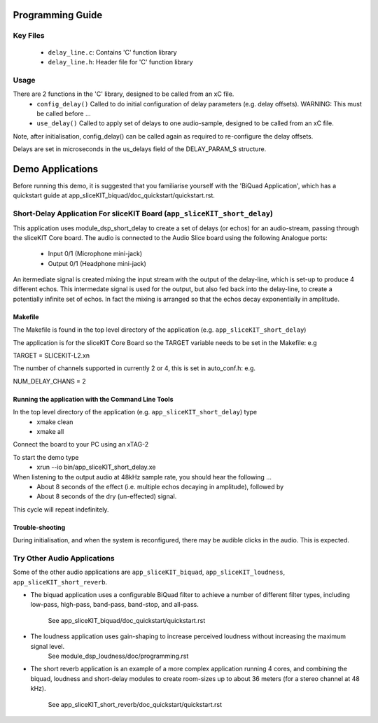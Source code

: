 Programming Guide
=================

Key Files
---------

   * ``delay_line.c``: Contains 'C' function library
   * ``delay_line.h``: Header file for 'C' function library

Usage
-----

There are 2 functions in the 'C' library, designed to be called from an xC file.
   * ``config_delay()`` Called to do initial configuration of delay parameters (e.g. delay offsets). WARNING: This must be called before ...
   * ``use_delay()`` Called to apply set of delays to one audio-sample, designed to be called from an xC file.

Note, after initialisation, config_delay() can be called again as required to re-configure the delay offsets.

Delays are set in microseconds in the us_delays field of the DELAY_PARAM_S structure.

Demo Applications
=================

Before running this demo, it is suggested that you familiarise yourself with the 'BiQuad Application', 
which has a quickstart guide at app_sliceKIT_biquad/doc_quickstart/quickstart.rst.

Short-Delay Application For sliceKIT Board (``app_sliceKIT_short_delay``)
------------------------------------------

This application uses module_dsp_short_delay to create a set of delays (or echos) for an audio-stream, 
passing through the sliceKIT Core board.
The audio is connected to the Audio Slice board using the following Analogue ports:
   * Input 0/1 (Microphone mini-jack)
   * Output 0/1 (Headphone mini-jack)

An itermediate signal is created mixing the input stream with the output of the delay-line,
which is set-up to produce 4 different echos. 
This intermedate signal is used for the output, 
but also fed back into the delay-line, to create a potentially infinite set of echos.
In fact the mixing is arranged so that the echos decay exponentially in amplitude.

Makefile
........

The Makefile is found in the top level directory of the application (e.g. ``app_sliceKIT_short_delay``)

The application is for the sliceKIT Core Board so the TARGET variable needs to be set in the Makefile: e.g

TARGET = SLICEKIT-L2.xn

The number of channels supported in currently 2 or 4, this is set in auto_conf.h: e.g.

NUM_DELAY_CHANS = 2

Running the application with the Command Line Tools
...................................................

In the top level directory of the application (e.g. ``app_sliceKIT_short_delay``) type
   * xmake clean
   * xmake all

Connect the board to your PC using an xTAG-2

To start the demo type
   * xrun --io bin/app_sliceKIT_short_delay.xe

When listening to the output audio at 48kHz sample rate, you should hear the following ...
   * About 8 seconds of the effect (i.e. multiple echos decaying in amplitude), followed by
   * About 8 seconds of the dry (un-effected) signal.

This cycle will repeat indefinitely.

Trouble-shooting
................

During initialisation, and when the system is reconfigured, 
there may be audible clicks in the audio. This is expected.

Try Other Audio Applications
----------------------------

Some of the other audio applications are ``app_sliceKIT_biquad``, ``app_sliceKIT_loudness``, ``app_sliceKIT_short_reverb``.

* The biquad application uses a configurable BiQuad filter to achieve a number of different filter types,
  including low-pass, high-pass, band-pass, band-stop, and all-pass.
	See app_sliceKIT_biquad/doc_quickstart/quickstart.rst
* The loudness application uses gain-shaping to increase perceived loudness without increasing the maximum signal level.
	See module_dsp_loudness/doc/programming.rst
* The short reverb application is an example of a more complex application running 4 cores, 
  and combining the biquad, loudness and short-delay modules to create room-sizes up to about 36 meters (for a stereo channel at 48 kHz).
	See app_sliceKIT_short_reverb/doc_quickstart/quickstart.rst
